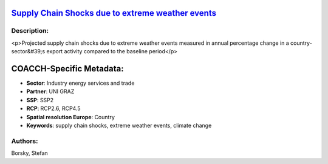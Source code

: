 
.. This file is automaticaly generated. Do not edit.

`Supply Chain Shocks due to extreme weather events <https://zenodo.org/record/5541327>`_
========================================================================================

.. image:: https://zenodo.org/badge/doi/10.5281/zenodo.5541327.svg
   :target: https://doi.org/10.5281/zenodo.5541327

Description:
------------

<p>Projected supply chain shocks due to extreme weather events measured in annual percentage change in a country-sector&#39;s export activity compared to the baseline period</p>

COACCH-Specific Metadata:
=========================

- **Sector**: Industry energy services and trade
- **Partner**: UNI GRAZ
- **SSP**: SSP2
- **RCP**: RCP2.6, RCP4.5
- **Spatial resolution Europe**: Country
- **Keywords**: supply chain shocks, extreme weather events, climate change

Authors:
--------
Borsky, Stefan

.. meta::
   :keywords: COACCH, supply chains, extreme weather
    